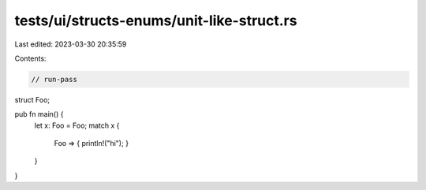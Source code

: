 tests/ui/structs-enums/unit-like-struct.rs
==========================================

Last edited: 2023-03-30 20:35:59

Contents:

.. code-block:: rs

    // run-pass
struct Foo;

pub fn main() {
    let x: Foo = Foo;
    match x {
        Foo => { println!("hi"); }
    }
}


